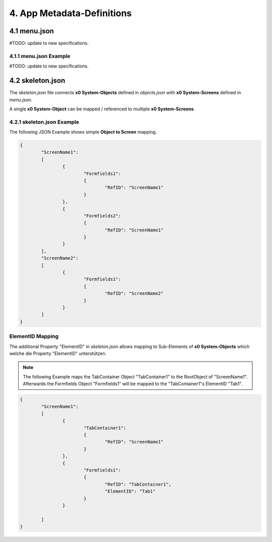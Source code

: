 .. config-files

4. App Metadata-Definitions
===========================

4.1 menu.json
-------------

#TODO: update to new specifications.

4.1.1 menu.json Example
***********************

#TODO: update to new specifications.

4.2 skeleton.json
-----------------

The *skeleton.json* file connects **x0 System-Objects** defined in *objects.json* with **x0 System-Screens** defined in *menu.json*.

A single **x0 System-Object** can be mapped / referenced to multiple **x0 System-Screens**.


4.2.1 skeleton.json Example
***************************

The following JSON Example shows simple **Object to Screen** mapping.

.. code-block:: javascript

	{
		"ScreenName1":
		[
			{
				"Formfields1":
				{
					"RefID": "ScreenName1"
				}
			},
			{
				"Formfields2":
				{
					"RefID": "ScreenName1"
				}
			}
		],
		"ScreenName2":
		[
			{
				"Formfields1":
				{
					"RefID": "ScreenName2"
				}
			}
		]
	}

.. _ref-elidmap:

ElementID Mapping
*****************

The additional Property "ElementID" in *skeleton.json* allows mapping to Sub-Elements of **x0 System-Objects**
which welche die Property "ElementID" unterstützen.

.. note::

	The following Example maps the TabContainer Object "TabContainer1" to the RootObject of "ScreenName1".	
	Afterwards the Formfields Object "Formfields1" will be mapped to the "TabContainer1"s ElementID "Tab1".

.. code-block:: javascript

	{
		"ScreenName1":
		[
			{
				"TabContainer1":
				{
					"RefID": "ScreenName1"
				}
			},
			{
				"Formfields1":
				{
					"RefID": "TabContainer1",
					"ElementID": "Tab1"
				}
			}

		]
	}
